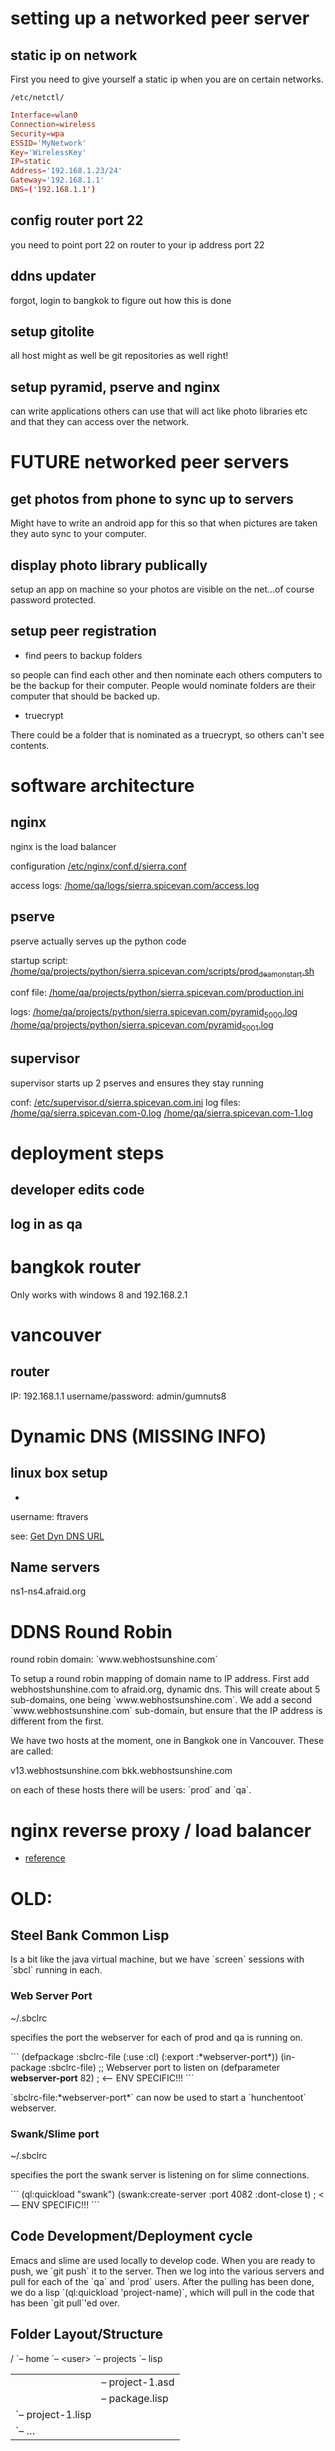 * setting up a networked peer server

** static ip on network

First you need to give yourself a static ip when you are on certain
networks.

: /etc/netctl/

#+BEGIN_SRC conf
Interface=wlan0
Connection=wireless
Security=wpa
ESSID='MyNetwork'
Key='WirelessKey'
IP=static
Address='192.168.1.23/24'
Gateway='192.168.1.1'
DNS=('192.168.1.1')
#+END_SRC

** config router port 22

you need to point port 22 on router to your ip address port 22

** ddns updater

forgot, login to bangkok to figure out how this is done

** setup gitolite

all host might as well be git repositories as well right!

** setup pyramid, pserve and nginx

can write applications others can use that will act like photo
libraries etc and that they can access over the network.

* FUTURE networked peer servers

** get photos from phone to sync up to servers

Might have to write an android app for this so that when pictures are
taken they auto sync to your computer.

** display photo library publically

setup an app on machine so your photos are visible on the net...of
course password protected.

** setup peer registration

+ find peers to backup folders

so people can find each other and then nominate each others computers
to be the backup for their computer.  People would nominate folders
are their computer that should be backed up.

+ truecrypt

There could be a folder that is nominated as a truecrypt, so others
can't see contents.

* software architecture
** nginx

nginx is the load balancer

configuration [[file:/etc/nginx/conf.d/sierra.conf][/etc/nginx/conf.d/sierra.conf]]

access logs: [[file:/sudo:qa@localhost:/home/qa/logs/sierra.spicevan.com/access.log][/home/qa/logs/sierra.spicevan.com/access.log]]

** pserve

pserve actually serves up the python code

startup script: [[file:/sudo:qa@localhost:/home/qa/projects/python/sierra.spicevan.com/scripts/prod_deamon_start.sh][/home/qa/projects/python/sierra.spicevan.com/scripts/prod_deamon_start.sh]]

conf file:
[[file:/sudo:qa@localhost:/home/qa/projects/python/sierra.spicevan.com/production.ini][/home/qa/projects/python/sierra.spicevan.com/production.ini]]

logs:
 [[file:/sudo:qa@localhost:/home/qa/projects/python/sierra.spicevan.com/pyramid_5000.log][/home/qa/projects/python/sierra.spicevan.com/pyramid_5000.log]]
 [[file:/sudo:qa@localhost:/home/qa/projects/python/sierra.spicevan.com/pyramid_5001.log][/home/qa/projects/python/sierra.spicevan.com/pyramid_5001.log]]

** supervisor

supervisor starts up 2 pserves and ensures they stay running

conf: [[file:/sudo:root@b-dell:/etc/supervisor.d/sierra.spicevan.com.ini][/etc/supervisor.d/sierra.spicevan.com.ini]]
log files: 
   [[file:/sudo:qa@localhost:/home/qa/sierra.spicevan.com-0.log][/home/qa/sierra.spicevan.com-0.log]] 
   [[file:/sudo:qa@localhost:/home/qa/sierra.spicevan.com-1.log][/home/qa/sierra.spicevan.com-1.log]]

* deployment steps
** developer edits code

** log in as qa

* bangkok router

Only works with windows 8 and 
192.168.2.1

* vancouver
** router

IP: 192.168.1.1
username/password: admin/gumnuts8

* Dynamic DNS (MISSING INFO)

** linux box setup

+ 
username: ftravers

see: [[file:arch.org::*Get%20Dyn%20DNS%20URL][Get Dyn DNS URL]]



** Name servers

ns1-ns4.afraid.org

* DDNS Round Robin

round robin domain: `www.webhostsunshine.com`

To setup a round robin mapping of domain name to IP address.  First
add webhostshunshine.com to afraid.org, dynamic dns.  This will
create about 5 sub-domains, one being `www.webhostsunshine.com`.  We
add a second `www.webhostsunshine.com` sub-domain, but ensure that
the IP address is different from the first.

We have two hosts at the moment, one in Bangkok one in Vancouver.
These are called:

v13.webhostsunshine.com
bkk.webhostsunshine.com

on each of these hosts there will be users: `prod` and `qa`.

* nginx reverse proxy / load balancer

+ [[http://www.cyberciti.biz/tips/using-nginx-as-reverse-proxy.html][reference]]

* OLD:
** Steel Bank Common Lisp

Is a bit like the java virtual machine, but we have `screen` sessions
with `sbcl` running in each.  

*** Web Server Port

    ~/.sbclrc

specifies the port the webserver for each of prod and qa is running
on.

```
(defpackage :sbclrc-file
  (:use :cl)
  (:export :*webserver-port*))
(in-package :sbclrc-file)
;; Webserver port to listen on
(defparameter *webserver-port* 82)  ; <--- ENV SPECIFIC!!!
```

`sbclrc-file:*webserver-port*` can now be used to start a
`hunchentoot` webserver.

*** Swank/Slime port

    ~/.sbclrc

specifies the port the swank server is listening on for slime
connections.

```
(ql:quickload "swank")
(swank:create-server :port 4082 :dont-close t)   ; <--- ENV SPECIFIC!!!
```

** Code Development/Deployment cycle

Emacs and slime are used locally to develop code.  When you are ready
to push, we `git push` it to the server.  Then we log into the
various servers and pull for each of the `qa` and `prod` users.
After the pulling has been done, we do a lisp `(ql:quickload
'project-name)`, which will pull in the code that has been `git
pull`'ed over.

** Folder Layout/Structure

/
`-- home
    `-- <user>
        `-- projects
            `-- lisp
                |-- project-1
                |   |-- project-1.asd
                |   |-- package.lisp
                |   `-- project-1.lisp
                |-- project-2
                |   `-- ...
                `-- systems

To allow a project to be accessible from SBCL, you must symbolic link
the `*.asd` file from the `systems` folder.

** Slime

The swank server will be running on ports:

| qa   | 4081 |
| prod | 4080 | 

So to create an ssh tunnel to the `qa` port 4081 make an ssh tunnel
from your local machine to the remote server.  We issue the following
command from our computer:
  
    $ ssh -L 4081:127.0.0.1:4081 fenton@v13.webhostsunshine.com

The format of the command is:

    $ ssh -L <local-port>:<local-host>:<remote-port> <remote-user>@<remote-host>

After you execute the above command you should be dropped into the
terminal prompt of the remote-user on the remote-host.

Then run:!

    A-x slime-connect

from emacs, choose the local host: `127.0.0.1` and port `4081`.

To quit:

    A-x slime-disconnect


604-707-2290
